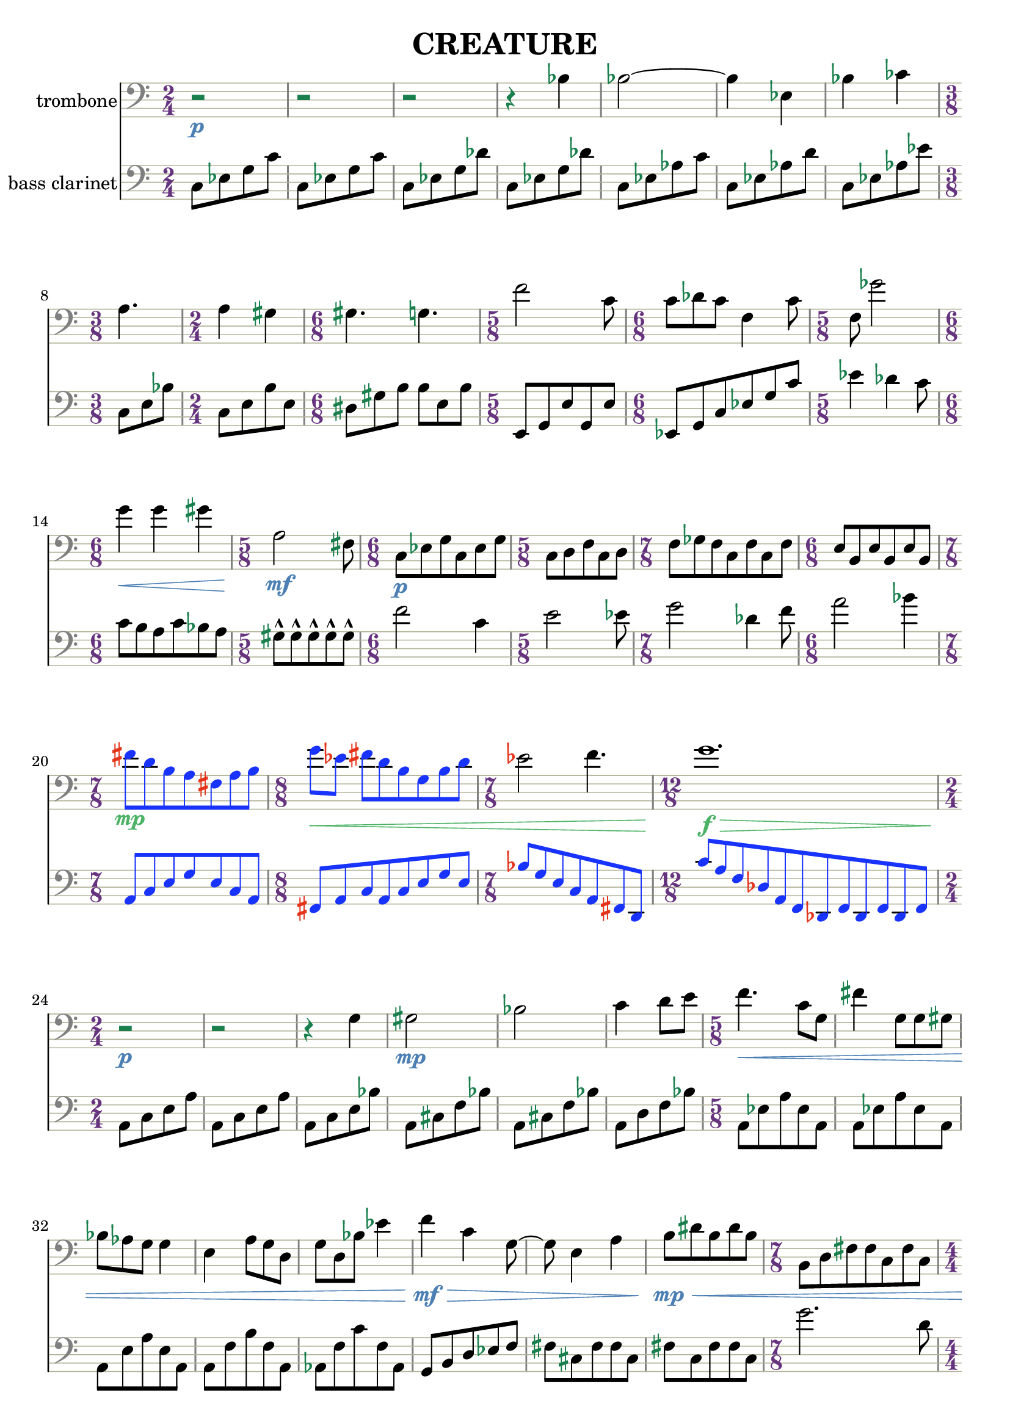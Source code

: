 %{
CREATURE
%}

\version "2.14.1"
\header{
  title = "CREATURE"
}

trombone = 
\relative c' {
  \clef bass
  \time 2/4

  r2\p
  r
  r
  r4 bes
  bes2~
  bes4 ees,
  bes' ces
  \time 3/8 a4.
  \time 2/4 a4 gis
  \time 6/8 gis4. g
  \time 5/8 f'2 c8
  \time 6/8 c des c f,4 c'8
  \time 5/8 f, ges'2
  \time 6/8 g4\< g gis
  \time 5/8 a,2\mf fis8
  \time 6/8 c\p[ ees g c, ees g]
  \time 5/8 c,[ d f c d]
  \time 7/8 f[ ges f c f c f]
  \time 6/8 e[ b e b e b]

  \override NoteHead #'color = #(rgb-color 0.1 0.2 1)
  \override Stem #'color = #(rgb-color 0.1 0.2 1)
  \override Beam #'color = #(rgb-color 0.1 0.2 1)
  \override Accidental #'color = #(rgb-color 0.9 0.2 0.1)
  \override DynamicText #'color = #(rgb-color 0.3 0.7 0.4)
  \override Hairpin #'color = #(rgb-color 0.3 0.7 0.4)

  \time 7/8 fis''\mp[ d b a fis a b]
  \time 8/8 g'\<[ ees] fis[ d b g b d]

  \revert NoteHead #'color
  \revert Stem #'color
  \revert Beam #'color

  \time 7/8 ees2 f4.
  \time 12/8 g1.\f\>

  \revert Accidental #'color
  \revert DynamicText #'color
  \revert Hairpin #'color

  \time 2/4 r2\p
  r
  r4 g,
  gis2\mp
  bes
  c4 d8[ e]
  \time 5/8 f4.\< c8[ g]
  fis'4 g,8[ g gis]
  bes[ aes g] g4
  e a8[ g d]
  g[ d bes'] ees4
  f\mf\> c g8~
  g e4 a
  b8\mp\<[ dis b dis b]
  \time 7/8 b,[ d fis fis c fis c]
  \time 4/4 a1
  \time 6/8 b8[ ees g] ees[ g ees]
  ais2.

  \override NoteHead #'color = #(rgb-color 1 0.2 0.1)
  \override Stem #'color = #(rgb-color 1 0.2 0.1)
  \override Beam #'color = #(rgb-color 1 0.2 0.1)
  \override Accidental #'color = #(rgb-color 0.1 0.2 0.9)
  \override Script #'color = #(rgb-color 0.1 0.2 0.9)
  \override DynamicText #'color = #(rgb-color 0.9 0.9 0.5)
  \override Hairpin #'color = #(rgb-color 0.9 0.9 0.5)

  \time 9/8 b8-^\mf\<[ b-^ b-^ b-^ b-^] b[ b b b]
  b-^[ b-^ b-^ b-^ b-^] b[ b b b]
  b-^[ b-^ b-^ b-^ b-^] b[ b b b]
  b-^[ b-^ b-^ b-^ b-^] b[ b b b]
  b-^[ b-^ b-^ b-^ b-^] b[ b b b]

  \revert NoteHead #'color
  \revert Stem #'color
  \revert Beam #'color
  \revert Accidental #'color
  \revert Script #'color
  \revert DynamicText #'color
  \revert Hairpin #'color

  \time 2/4 a,16\p\<[ b cis] dis[ e f a c]
  \time 5/8 e4\f e4.
}

bassclarinet = 
\relative c {
  \clef bass
  \time 2/4

  c8[ ees g c]
  c,[ ees g c]
  c,[ ees g des']
  c,[ ees g des']
  c,[ ees aes c]
  c,[ ees aes d]
  c,[ ees aes ees']
  c,[ e bes']
  c,[ e b' e,]
  dis[ gis b] b[ e, b']
  e,,[ g e' g, e']
  ees,[ g c ees g c]
  ees4 des c8
  c[ b a c bes a]
  gis-^[ gis-^ gis-^ gis-^ gis-^]
  f'2 c4
  e2 ees8
  g2 des4 f8
  a2 bes4
  \override NoteHead #'color = #(rgb-color 0.1 0.2 1)
  \override Stem #'color = #(rgb-color 0.1 0.2 1)
  \override Beam #'color = #(rgb-color 0.1 0.2 1)
  \override Accidental #'color = #(rgb-color 0.9 0.2 0.1)
  a,,8[ c e g e c a]
  fis[ a c a c e g e]
  bes'[ g e c a fis d]
  c''[ a f des a f des f des f des f]
  \revert NoteHead #'color
  \revert Stem #'color
  \revert Beam #'color
  \revert Accidental #'color
  a[ c e a]
  a,[ c e a]
  a,[ c e bes']
  a,[ cis f bes]
  a,[ cis f bes]
  a,[ d f bes]
  a,[ ees' a ees a,]
  a[ ees' a ees a,]
  a[ e' a e a,]
  a[ f' b f a,]
  aes[ f' c' f, aes,]
  g[ b d ees f]
  fis[ cis fis fis cis]
  fis[ c fis fis c]
  g''2. d8
  gis4 e cis bis
  a'2~ a8 d,
  ais'4 f d
  \override NoteHead #'color = #(rgb-color 1 0.2 0.1)
  \override Stem #'color = #(rgb-color 1 0.2 0.1)
  \override Beam #'color = #(rgb-color 1 0.2 0.1)
  \override Accidental #'color = #(rgb-color 0.1 0.2 0.9)
  \override Script #'color = #(rgb-color 0.1 0.2 0.9)
  cis,8-^[ cis-^ cis-^ cis-^ cis-^] c[ c c c]
  cis8-^[ cis-^ cis-^ cis-^ cis-^] c[ c c c]
  \revert NoteHead #'color
  \revert Stem #'color
  \revert Beam #'color
  \revert Accidental #'color
  \revert Script #'color
  e4 b fis' a e8~
  e c'1
  des8[ c des ees b] f'4 fis
  cis16[ a fis] c[ a b c d]
  d'4 d8[ cis ees]
}

\score { 
  <<
  \new Staff {
    \set Staff.instrumentName = #"trombone"
    \override Staff.TimeSignature #'color = #(rgb-color 0.4 0.2 0.5)
    \override Staff.TimeSignature #'style = #'numbered
    \override Staff.TimeSignature #'font-size = #-1
    \override Staff.Accidental #'color = #(rgb-color 0.1 0.5 0.3)
    \override Staff.Rest #'color = #(rgb-color 0.1 0.5 0.3)
    \override Staff.StaffSymbol #'color = #(rgb-color 0.7 0.7 0.6)
    \override Staff.BarLine #'color = #(rgb-color 0.5 0.5 0.5)
    \override Staff.Clef #'color = #(rgb-color 0.5 0.5 0.5)
    \override Staff.DynamicText #'color = #(rgb-color 0.3 0.5 0.7)
    \override Staff.Hairpin #'color = #(rgb-color 0.3 0.5 0.7)
    \new Voice {
      \trombone
    }
  }
  \new Staff {
    \set Staff.instrumentName = #"bass clarinet"
    \override Staff.TimeSignature #'color = #(rgb-color 0.4 0.2 0.5)
    \override Staff.TimeSignature #'style = #'numbered
    \override Staff.TimeSignature #'font-size = #-1
    \override Staff.Accidental #'color = #(rgb-color 0.1 0.5 0.3)
    \override Staff.Rest #'color = #(rgb-color 0.1 0.5 0.3)
    \override Staff.StaffSymbol #'color = #(rgb-color 0.7 0.7 0.6)
    \override Staff.BarLine #'color = #(rgb-color 0.5 0.5 0.5)
    \override Staff.Clef #'color = #(rgb-color 0.5 0.5 0.5)
    \override Staff.DynamicText #'color = #(rgb-color 0.3 0.5 0.7)
    \override Staff.Hairpin #'color = #(rgb-color 0.3 0.5 0.7)
    \new Voice {
      \bassclarinet
    }
  }
  >>
}


